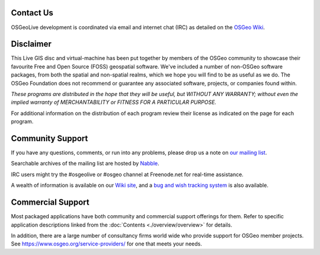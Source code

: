 Contact Us
================================================================================

OSGeoLive development is coordinated via email and internet chat
(IRC) as detailed on the
`OSGeo Wiki <http://wiki.osgeo.org/wiki/OSGeoLive#Contact_Us>`_.

Disclaimer
================================================================================

This Live GIS disc and virtual-machine has been put together by members
of the OSGeo community to showcase their favourite Free and Open Source
(FOSS) geospatial software. We've included a number of non-OSGeo software
packages, from both the spatial and non-spatial realms, which we hope you will find to be as useful as we do. The OSGeo Foundation does not recommend or guarantee any associated software, projects, or companies found within.

`These programs are distributed in the hope that they will be useful,
but WITHOUT ANY WARRANTY; without even the implied warranty of
MERCHANTABILITY or FITNESS FOR A PARTICULAR PURPOSE.`

For additional information on the distribution of each program
review their license as indicated on the page for each program.

Community Support
================================================================================

If you have any questions, comments, or run into any problems, please drop us a
note on `our mailing list <http://lists.osgeo.org/mailman/listinfo/osgeolive>`_.

Searchable archives of the mailing list are hosted by
`Nabble <http://osgeo-org.1560.x6.nabble.com/OSGeo-FOSS4G-LiveDVD-f3777350.html>`_.

IRC users might try the #osgeolive or #osgeo channel at Freenode.net for real-time
assistance.

A wealth of information is available on our `Wiki site <http://wiki.osgeo.org/wiki/OSGeoLive>`_, 
and a `bug and wish tracking system <https://trac.osgeo.org/osgeolive/report/10>`_ is also available.

Commercial Support
================================================================================

Most packaged applications have both community and commercial support
offerings for them. Refer to specific application descriptions linked from the :doc:`Contents <./overview/overview>` for details.

In addition, there are a large number of consultancy firms world wide
who provide support for OSGeo member projects.
See https://www.osgeo.org/service-providers/ for one that meets your needs.

